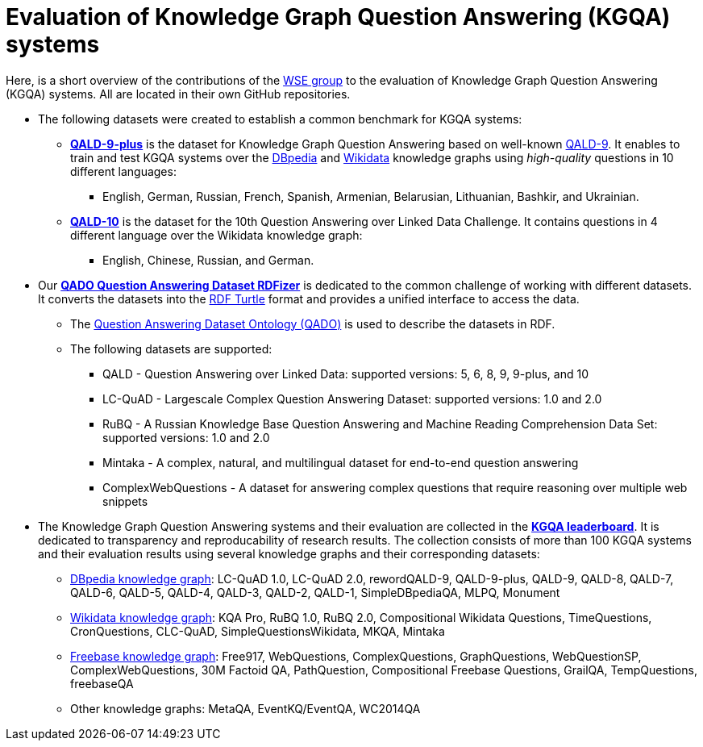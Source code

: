 # Evaluation of Knowledge Graph Question Answering (KGQA) systems 

Here, is a short overview of the contributions of the http://wse-research.org/[WSE group] to the evaluation of Knowledge Graph Question Answering (KGQA) systems.
All are located in their own GitHub repositories.

* The following datasets were created to establish a common benchmark for KGQA systems:
** https://github.com/KGQA/QALD_9_plus[*QALD-9-plus*] is the dataset for Knowledge Graph Question Answering based on well-known https://github.com/ag-sc/QALD/tree/master/9/data[QALD-9]. It enables to train and test KGQA systems over the https://dbpedia.org[DBpedia] and https://www.wikidata.org[Wikidata] knowledge graphs using _high-quality_ questions in 10 different languages: 
*** English, German, Russian, French, Spanish, Armenian, Belarusian, Lithuanian, Bashkir, and Ukrainian.
** https://github.com/KGQA/QALD_10[*QALD-10*] is the dataset for the 10th Question Answering over Linked Data Challenge. It contains questions in 4 different language over the Wikidata knowledge graph: 
*** English, Chinese, Russian, and  German.
* Our https://github.com/WSE-research/QADO-question-answering-dataset-RDFizer[*QADO Question Answering Dataset RDFizer*] is dedicated to the common challenge of working with different datasets. It converts the datasets into the https://www.w3.org/TR/turtle/[RDF Turtle] format and provides a unified interface to access the data.
** The https://github.com/WSE-research/QADO-question-answering-dataset-RDFizer/blob/main/app/ontology/qa-benchmark-ontology.ttl[Question Answering Dataset Ontology (QADO)] is used to describe the datasets in RDF. 
** The following datasets are supported: 
*** QALD - Question Answering over Linked Data: supported versions: 5, 6, 8, 9, 9-plus, and 10
*** LC-QuAD - Largescale Complex Question Answering Dataset: supported versions: 1.0 and 2.0
*** RuBQ - A Russian Knowledge Base Question Answering and Machine Reading Comprehension Data Set: supported versions: 1.0 and 2.0
*** Mintaka - A complex, natural, and multilingual dataset for end-to-end question answering
*** ComplexWebQuestions - A dataset for answering complex questions that require reasoning over multiple web snippets
* The Knowledge Graph Question Answering systems and their evaluation are collected in the https://kgqa.github.io/leaderboard/[*KGQA leaderboard*]. It is dedicated to transparency and reproducability of research results. The collection consists of more than 100 KGQA systems and their evaluation results using several knowledge graphs and their corresponding datasets:
** https://dbpedia.org[DBpedia knowledge graph]: LC-QuAD 1.0, LC-QuAD 2.0, rewordQALD-9, QALD-9-plus, QALD-9, QALD-8, QALD-7, QALD-6, QALD-5, QALD-4, QALD-3, QALD-2, QALD-1, SimpleDBpediaQA, MLPQ, Monument
** https://www.wikidata.org[Wikidata knowledge graph]: KQA Pro, RuBQ 1.0, RuBQ 2.0, Compositional Wikidata Questions, TimeQuestions, CronQuestions, CLC-QuAD, SimpleQuestionsWikidata, MKQA, Mintaka
** https://en.wikipedia.org/wiki/Freebase_(database)[Freebase knowledge graph]: Free917, WebQuestions, ComplexQuestions, GraphQuestions, WebQuestionSP, ComplexWebQuestions, 30M Factoid QA, PathQuestion, Compositional Freebase Questions, GrailQA, TempQuestions, freebaseQA
** Other knowledge graphs: MetaQA, EventKQ/EventQA, WC2014QA
